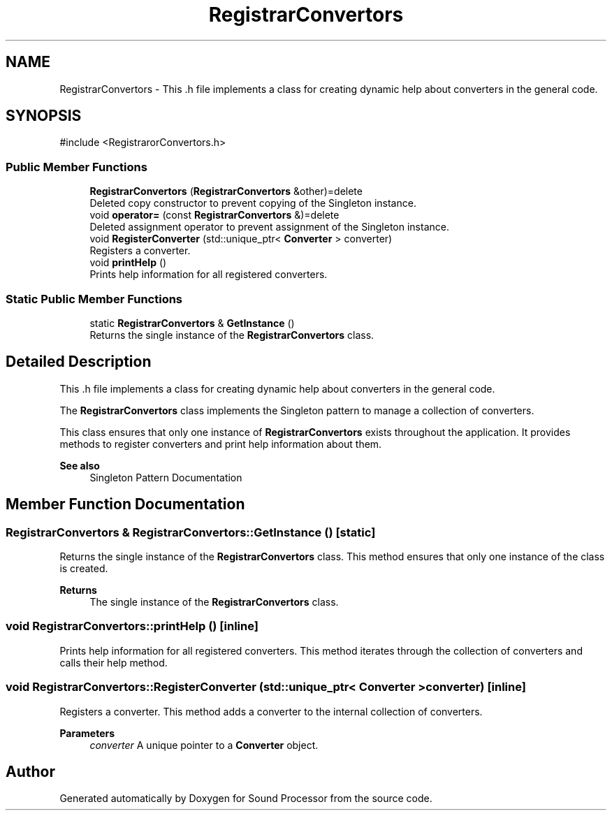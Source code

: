 .TH "RegistrarConvertors" 3 "Version 0.1" "Sound Processor" \" -*- nroff -*-
.ad l
.nh
.SH NAME
RegistrarConvertors \- This \&.h file implements a class for creating dynamic help about converters in the general code\&.  

.SH SYNOPSIS
.br
.PP
.PP
\fR#include <RegistrarorConvertors\&.h>\fP
.SS "Public Member Functions"

.in +1c
.ti -1c
.RI "\fBRegistrarConvertors\fP (\fBRegistrarConvertors\fP &other)=delete"
.br
.RI "Deleted copy constructor to prevent copying of the Singleton instance\&. "
.ti -1c
.RI "void \fBoperator=\fP (const \fBRegistrarConvertors\fP &)=delete"
.br
.RI "Deleted assignment operator to prevent assignment of the Singleton instance\&. "
.ti -1c
.RI "void \fBRegisterConverter\fP (std::unique_ptr< \fBConverter\fP > converter)"
.br
.RI "Registers a converter\&. "
.ti -1c
.RI "void \fBprintHelp\fP ()"
.br
.RI "Prints help information for all registered converters\&. "
.in -1c
.SS "Static Public Member Functions"

.in +1c
.ti -1c
.RI "static \fBRegistrarConvertors\fP & \fBGetInstance\fP ()"
.br
.RI "Returns the single instance of the \fBRegistrarConvertors\fP class\&. "
.in -1c
.SH "Detailed Description"
.PP 
This \&.h file implements a class for creating dynamic help about converters in the general code\&. 

The \fBRegistrarConvertors\fP class implements the Singleton pattern to manage a collection of converters\&.

.PP
This class ensures that only one instance of \fBRegistrarConvertors\fP exists throughout the application\&. It provides methods to register converters and print help information about them\&.

.PP
\fBSee also\fP
.RS 4
\fRSingleton Pattern Documentation\fP 
.RE
.PP

.SH "Member Function Documentation"
.PP 
.SS "\fBRegistrarConvertors\fP & RegistrarConvertors::GetInstance ()\fR [static]\fP"

.PP
Returns the single instance of the \fBRegistrarConvertors\fP class\&. This method ensures that only one instance of the class is created\&.

.PP
\fBReturns\fP
.RS 4
The single instance of the \fBRegistrarConvertors\fP class\&. 
.RE
.PP

.SS "void RegistrarConvertors::printHelp ()\fR [inline]\fP"

.PP
Prints help information for all registered converters\&. This method iterates through the collection of converters and calls their help method\&. 
.SS "void RegistrarConvertors::RegisterConverter (std::unique_ptr< \fBConverter\fP > converter)\fR [inline]\fP"

.PP
Registers a converter\&. This method adds a converter to the internal collection of converters\&.

.PP
\fBParameters\fP
.RS 4
\fIconverter\fP A unique pointer to a \fBConverter\fP object\&. 
.RE
.PP


.SH "Author"
.PP 
Generated automatically by Doxygen for Sound Processor from the source code\&.
